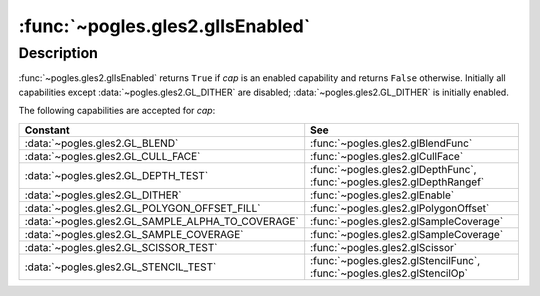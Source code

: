 :func:`~pogles.gles2.glIsEnabled`
=================================

.. function:: pogles.gles2.glIsEnabled(cap) -> result

    Test whether a capability is enabled.

    :param cap: is the GL capability.
    :type cap: int
    :raises: :exc:`~pogles.gles2.GLException`
    :return: The bool result.


Description
-----------

:func:`~pogles.gles2.glIsEnabled` returns ``True`` if *cap* is an enabled
capability and returns ``False`` otherwise.  Initially all capabilities except
:data:`~pogles.gles2.GL_DITHER` are disabled; :data:`~pogles.gles2.GL_DITHER`
is initially enabled.

The following capabilities are accepted for *cap*:

+---------------------------------------------------+------------------------------------------------------------------------+
| **Constant**                                      | **See**                                                                |
+---------------------------------------------------+------------------------------------------------------------------------+
| :data:`~pogles.gles2.GL_BLEND`                    | :func:`~pogles.gles2.glBlendFunc`                                      |
+---------------------------------------------------+------------------------------------------------------------------------+
| :data:`~pogles.gles2.GL_CULL_FACE`                | :func:`~pogles.gles2.glCullFace`                                       |
+---------------------------------------------------+------------------------------------------------------------------------+
| :data:`~pogles.gles2.GL_DEPTH_TEST`               | :func:`~pogles.gles2.glDepthFunc`, :func:`~pogles.gles2.glDepthRangef` |
+---------------------------------------------------+------------------------------------------------------------------------+
| :data:`~pogles.gles2.GL_DITHER`                   | :func:`~pogles.gles2.glEnable`                                         |
+---------------------------------------------------+------------------------------------------------------------------------+
| :data:`~pogles.gles2.GL_POLYGON_OFFSET_FILL`      | :func:`~pogles.gles2.glPolygonOffset`                                  |
+---------------------------------------------------+------------------------------------------------------------------------+
| :data:`~pogles.gles2.GL_SAMPLE_ALPHA_TO_COVERAGE` | :func:`~pogles.gles2.glSampleCoverage`                                 |
+---------------------------------------------------+------------------------------------------------------------------------+
| :data:`~pogles.gles2.GL_SAMPLE_COVERAGE`          | :func:`~pogles.gles2.glSampleCoverage`                                 |
+---------------------------------------------------+------------------------------------------------------------------------+
| :data:`~pogles.gles2.GL_SCISSOR_TEST`             | :func:`~pogles.gles2.glScissor`                                        |
+---------------------------------------------------+------------------------------------------------------------------------+
| :data:`~pogles.gles2.GL_STENCIL_TEST`             | :func:`~pogles.gles2.glStencilFunc`, :func:`~pogles.gles2.glStencilOp` |
+---------------------------------------------------+------------------------------------------------------------------------+
